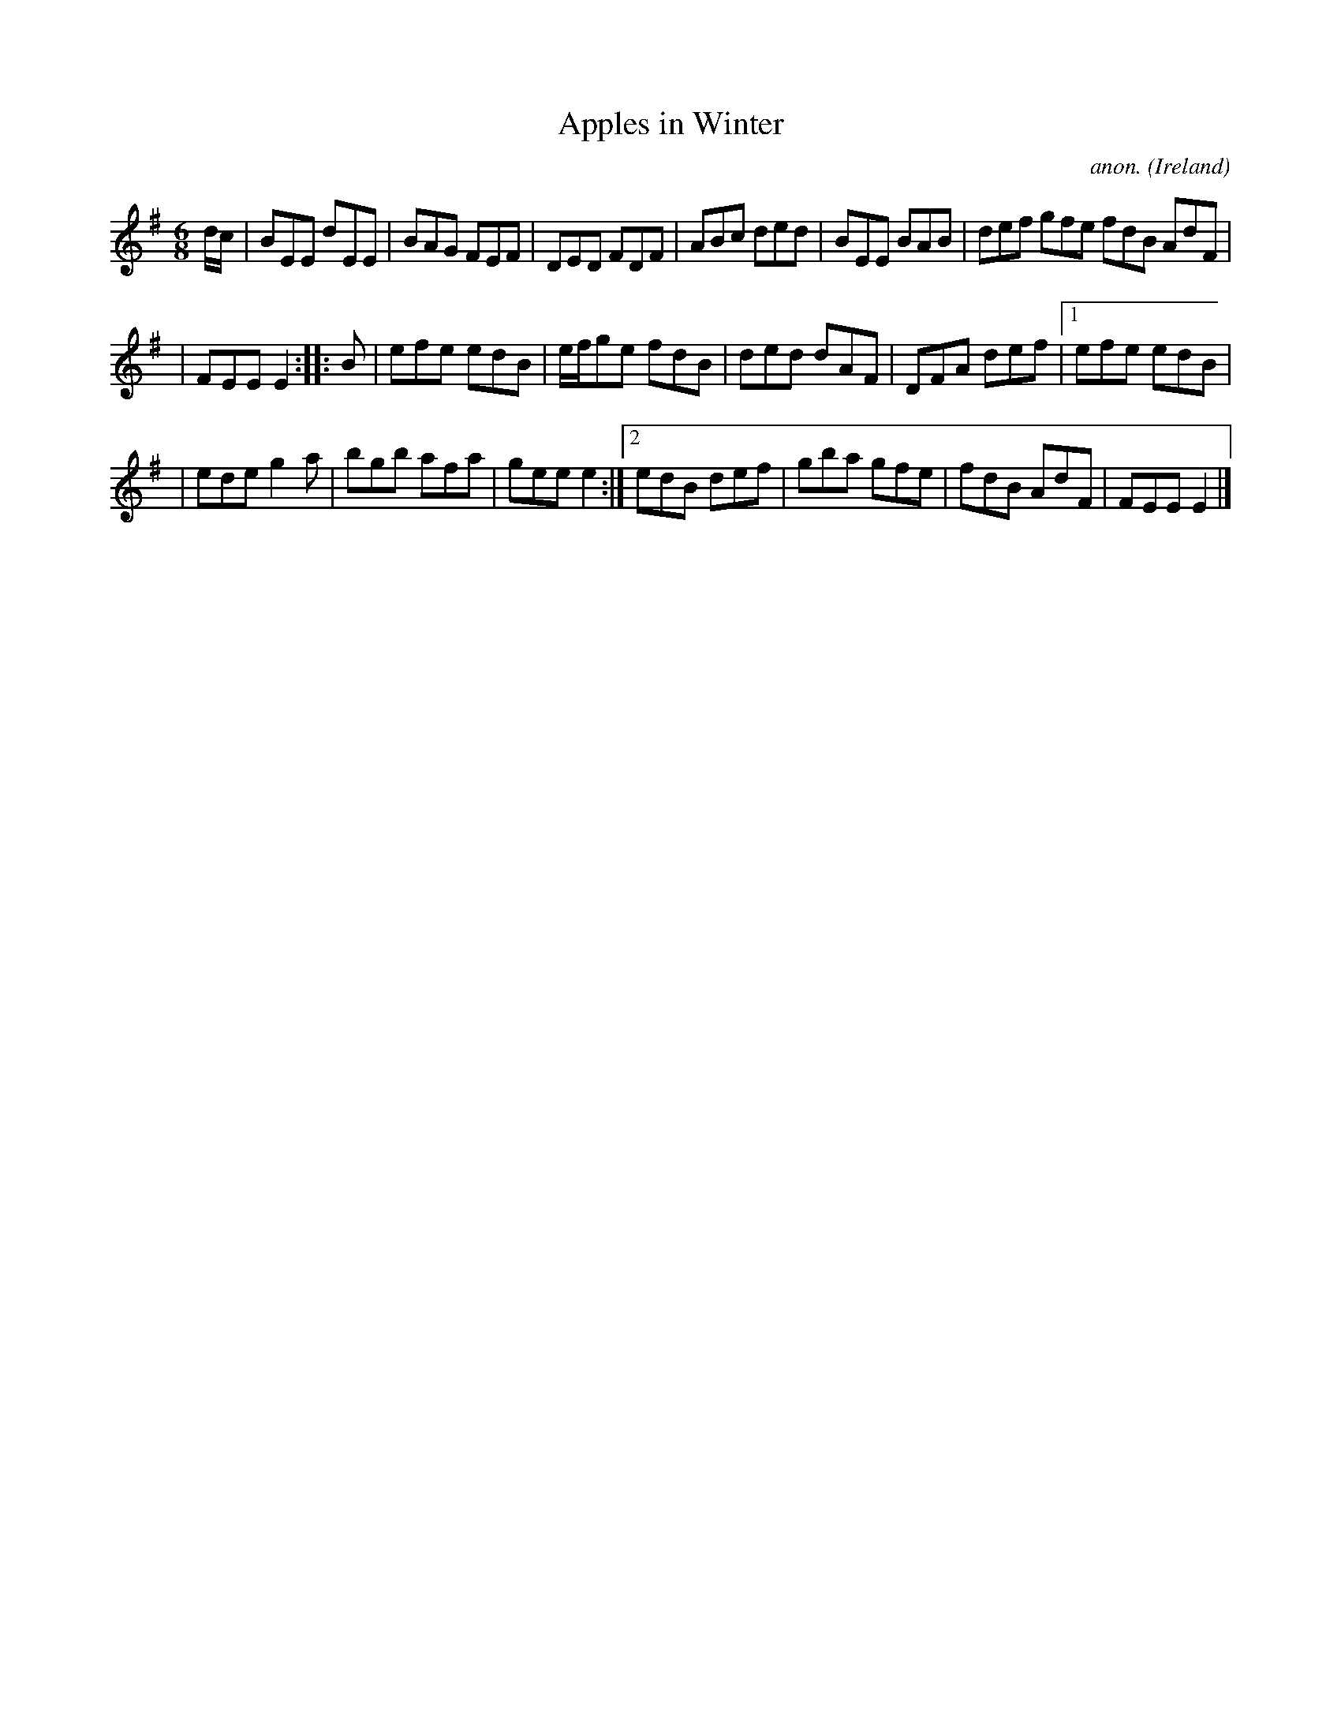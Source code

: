 X: 300
T: Apples in Winter
C: anon.
%S: s:2 b:20(10+10)
%S: s:4 b:20(4+4+4+4+4)
O: Ireland
B: Francis O'Neill: "The Dance Music of Ireland" (1907) no. 300
R: Double jig
Z: Transcribed by Frank Nordberg - http://www.musicaviva.com
F: http://www.musicaviva.com/abc/tunes/ireland/oneill-1001/0300/oneill-1001-0300-1.abc
M: 6/8
L: 1/8
K: Em
d/c/ \
| BEE dEE | BAG FEF | DED FDF | ABc ded | BEE BAB | def gfe  fdB AdF |
| FEE E2 :: B | efe edB | e/f/ge fdB | ded dAF | DFA def |[1 efe edB |
| ede g2a | bgb afa | gee e2 :|[2 edB def | gba gfe | fdB AdF | FEE E2 |]
